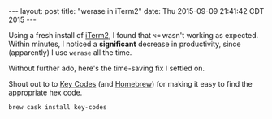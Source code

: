 #+OPTIONS: toc:nil
#+BEGIN_HTML
---
layout: post
title:  "werase in iTerm2"
date:   Thu 2015-09-09 21:41:42 CDT 2015
---
#+END_HTML

Using a fresh install of [[https://www.iterm2.com][iTerm2]], I found that =⌥⌫= wasn't working as
expected. Within minutes, I noticed a *significant* decrease in productivity,
since (apparently) I use ~werase~ all the time.

Without further ado, here's the time-saving fix I settled on.

[[http://blorg.ericb.me/assets/img/werase.png]]

Shout out to to [[https://manytricks.com/keycodes/][Key Codes]] (and [[http://brew.sh][Homebrew]]) for making it easy to find the
appropriate hex code.

#+BEGIN_SRC sh
brew cask install key-codes
#+END_SRC
